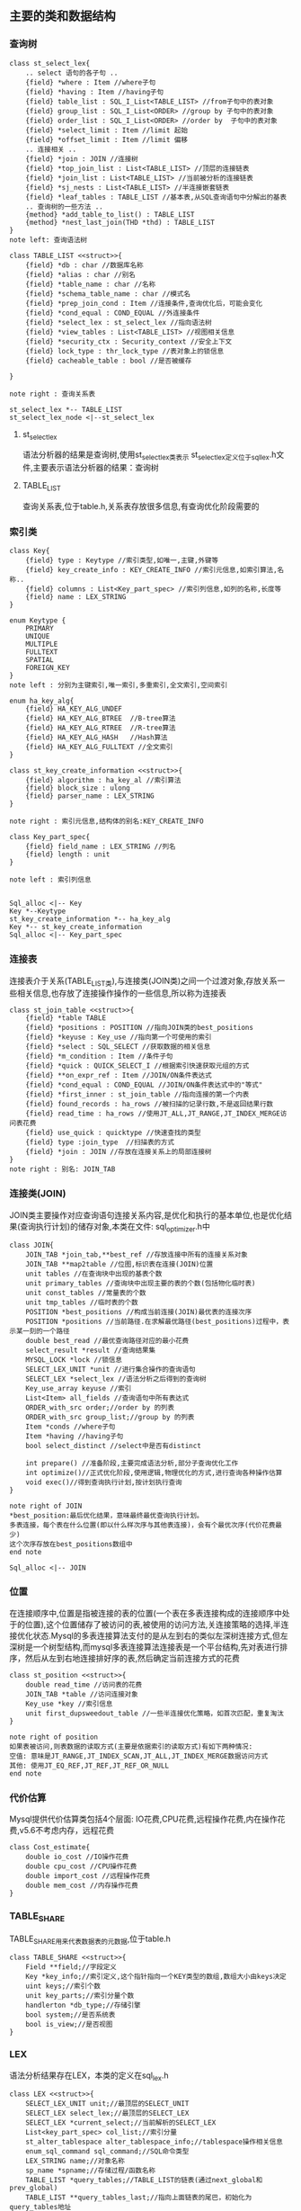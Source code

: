 ** 主要的类和数据结构
*** 查询树
#+BEGIN_SRC plantuml :file images/st_select_lex.png :cmdline -charset utf-8
class st_select_lex{
    .. select 语句的各子句 ..
    {field} *where : Item //where子句
    {field} *having : Item //having子句
    {field} table_list : SQL_I_List<TABLE_LIST> //from子句中的表对象
    {field} group_list : SQL_I_List<ORDER> //group by 子句中的表对象
    {field} order_list : SQL_I_List<ORDER> //order by  子句中的表对象
    {field} *select_limit : Item //limit 起始
    {field} *offset_limit : Item //limit 偏移
    .. 连接相关 ..
    {field} *join : JOIN //连接树
    {field} *top_join_list : List<TABLE_LIST> //顶层的连接链表
    {field} *join_list : List<TABLE_LIST> //当前被分析的连接链表
    {field} *sj_nests : List<TABLE_LIST> //半连接嵌套链表
    {field} *leaf_tables : TABLE_LIST //基本表,从SQL查询语句中分解出的基表
    .. 查询树的一些方法 ..
    {method} *add_table_to_list() : TABLE_LIST
    {method} *nest_last_join(THD *thd) : TABLE_LIST
}
note left: 查询语法树

class TABLE_LIST <<struct>>{
    {field} *db : char //数据库名称
    {field} *alias : char //别名
    {field} *table_name : char //名称
    {field} *schema_table_name : char //模式名
    {field} *prep_join_cond : Item //连接条件,查询优化后，可能会变化
    {field} *cond_equal : COND_EQUAL //外连接条件
    {field} *select_lex : st_select_lex //指向语法树
    {field} *view_tables : List<TABLE_LIST> //视图相关信息
    {field} *security_ctx : Security_context //安全上下文
    {field} lock_type : thr_lock_type //表对象上的锁信息
    {field} cacheable_table : bool //是否被缓存

}

note right : 查询关系表

st_select_lex *-- TABLE_LIST
st_select_lex_node <|--st_select_lex
#+END_SRC

**** st_select_lex
     语法分析器的结果是查询树,使用st_select_lex类表示 
     st_select_lex定义位于sql_lex.h文件,主要表示语法分析器的结果：查询树
**** TABLE_LIST
     查询关系表,位于table.h,关系表存放很多信息,有查询优化阶段需要的
*** 索引类
#+BEGIN_SRC plantuml :file images/key.png :cmdline -charset utf-8
class Key{
    {field} type : Keytype //索引类型,如唯一,主键,外键等 
    {field} key_create_info : KEY_CREATE_INFO //索引元信息,如索引算法,名称..
    {field} columns : List<Key_part_spec> //索引列信息,如列的名称,长度等 
    {field} name : LEX_STRING
}

enum Keytype {
    PRIMARY
    UNIQUE
    MULTIPLE
    FULLTEXT
    SPATIAL
    FOREIGN_KEY
}
note left : 分别为主键索引,唯一索引,多重索引,全文索引,空间索引

enum ha_key_alg{
    {field} HA_KEY_ALG_UNDEF 
    {field} HA_KEY_ALG_BTREE  //B-tree算法
    {field} HA_KEY_ALG_RTREE  //R-tree算法
    {field} HA_KEY_ALG_HASH   //Hash算法
    {field} HA_KEY_ALG_FULLTEXT //全文索引
}

class st_key_create_information <<struct>>{
    {field} algorithm : ha_key_al //索引算法
    {field} block_size : ulong
    {field} parser_name : LEX_STRING 
}

note right : 索引元信息,结构体的别名:KEY_CREATE_INFO

class Key_part_spec{
    {field} field_name : LEX_STRING //列名
    {field} length : unit
}

note left : 索引列信息


Sql_alloc <|-- Key
Key *--Keytype
st_key_create_information *-- ha_key_alg
Key *-- st_key_create_information
Sql_alloc <|-- Key_part_spec
#+END_SRC
*** 连接表
    连接表介于关系(TABLE_LIST类),与连接类(JOIN类)之间一个过渡对象,存放关系一些相关信息,也存放了连接操作操作的一些信息,所以称为连接表
#+BEGIN_SRC plantuml :file images/st_join_table.png :cmdline -charset utf-8
class st_join_table <<struct>>{
    {field} *table TABLE 
    {field} *positions : POSITION //指向JOIN类的best_positions
    {field} *keyuse : Key_use //指向第一个可使用的索引
    {field} *select : SQL_SELECT //获取数据的相关信息
    {field} *m_condition : Item //条件子句
    {field} *quick : QUICK_SELECT_I //根据索引快速获取元组的方式
    {field} **on_expr_ref : Item //JOIN/ON条件表达式
    {field} *cond_equal : COND_EQUAL //JOIN/ON条件表达式中的"等式"
    {field} *first_inner : st_join_table //指向连接的第一个内表
    {field} found_records : ha_rows //被扫描的记录行数,不是返回结果行数
    {field} read_time : ha_rows //使用JT_ALL,JT_RANGE,JT_INDEX_MERGE访问表花费
    {field} use_quick : quicktype //快速查找的类型
    {field} type :join_type  //扫描表的方式
    {field} *join : JOIN //存放在连接关系上的局部连接树
}
note right : 别名: JOIN_TAB
#+END_SRC
*** 连接类(JOIN)
    JOIN类主要操作对应查询语句连接关系内容,是优化和执行的基本单位,也是优化结果(查询执行计划)的储存对象,本类在文件: sql_optimizer.h中
#+BEGIN_SRC plantuml :file images/join.png :cmdline -charset utf-8
class JOIN{
    JOIN_TAB *join_tab,**best_ref //存放连接中所有的连接关系对象
    JOIN_TAB **map2table //位图,标识表在连接(JOIN)位置
    unit tables //在查询块中出现的基表个数
    unit primary_tables //查询块中出现主要的表的个数(包括物化临时表)
    unit const_tables //常量表的个数
    unit tmp_tables //临时表的个数
    POSITION *best_positions //构成当前连接(JOIN)最优表的连接次序
    POSITION *positions //当前路径.在求解最优路径(best_positions)过程中，表示某一刻的一个路径
    double best_read //最优查询路径对应的最小花费
    select_result *result //查询结果集
    MYSQL_LOCK *lock //锁信息
    SELECT_LEX_UNIT *unit //进行集合操作的查询语句
    SELECT_LEX *select_lex //语法分析之后得到的查询树
    Key_use_array keyuse //索引
    List<Item> all_fields //查询语句中所有表达式
    ORDER_with_src order;//order by 的列表
    ORDER_with_src group_list;//group by 的列表
    Item *conds //where子句
    Item *having //having子句
    bool select_distinct //select中是否有distinct

    int prepare() //准备阶段,主要完成语法分析,部分子查询优化工作
    int optimize()//正式优化阶段,使用逻辑,物理优化的方式,进行查询各种操作估算
    void exec()//得到查询执行计划,按计划执行查询
}

note right of JOIN
*best_position:最后优化结果，意味最终最优查询执行计划。
多表连接，每个表在什么位置(即以什么样次序与其他表连接)，会有个最优次序(代价花费最少)
这个次序存放在best_positions数组中
end note

Sql_alloc <|-- JOIN
#+END_SRC
*** 位置
    在连接顺序中,位置是指被连接的表的位置(一个表在多表连接构成的连接顺序中处于的位置),这个位置储存了被访问的表,被使用的访问方法,关连接策略的选择,半连接优化状态.Mysql的多表连接算法支付的是从左到右的类似左深树连接方式,但左深树是一个树型结构,而mysql多表连接算法连接表是一个平台结构,先对表进行排序，然后从左到右地连接排好序的表,然后确定当前连接方式的花费
#+BEGIN_SRC plantuml :file images/st_position.png :cmdline -charset utf-8
class st_position <<struct>>{
    double read_time //访问表的花费
    JOIN_TAB *table //访问连接对象
    Key_use *key //索引信息
    unit first_dupsweedout_table //一些半连接优化策略，如首次匹配，重复淘汰
}

note right of position
如果表被访问,则表数据的读取方式(主要是依据索引的读取方式)有如下两种情况:
空值: 意味是JT_RANGE,JT_INDEX_SCAN,JT_ALL,JT_INDEX_MERGE数据访问方式
其他: 使用JT_EQ_REF,JT_REF,JT_REF_OR_NULL 
end note
#+END_SRC
*** 代价估算
    Mysql提供代价估算类包括4个层面: IO花费,CPU花费,远程操作花费,内在操作花费,v5.6不考虑内存，远程花费

#+BEGIN_SRC plantuml :file images/cost_estimate.png :cmdline -charset utf-8
class Cost_estimate{
    double io_cost //IO操作花费
    double cpu_cost //CPU操作花费
    double import_cost //远程操作花费
    double mem_cost //内存操作花费
}
#+END_SRC

*** TABLE_SHARE
    TABLE_SHARE用来代表数据表的元数据,位于table.h
#+BEGIN_SRC plantuml :file images/table_class.png :cmdline -charset utf-8
class TABLE_SHARE <<struct>>{
    Field **field;//字段定义
    Key *key_info;//索引定义,这个指针指向一个KEY类型的数组,数组大小由keys决定
    uint keys;//索引个数
    unit key_parts;//索引分量个数
    handlerton *db_type;//存储引擎
    bool system;//是否系统表
    bool is_view;//是否视图
}
#+END_SRC

*** LEX
    语法分析结果存在LEX，本类的定义在sql_lex.h
#+BEGIN_SRC plantuml :file images/lex_class.png :cmdline -charset utf-8
class LEX <<struct>>{
    SELECT_LEX_UNIT unit;//最顶层的SELECT_UNIT
    SELECT_LEX select_lex;//最顶层的SELECT_LEX
    SELECT_LEX *current_select;//当前解析的SELECT_LEX
    List<key_part_spec> col_list;//索引分量
    st_alter_tablespace alter_tablespace_info;//tablespace操作相关信息
    enum_sql_command sql_command;//SQL命令类型
    LEX_STRING name;//对象名称
    sp_name *spname;//存储过程/函数名称
    TABLE_LIST *query_tables;//TABLE_LIST的链表(通过next_global和prev_global)
    TABLE_LIST **query_tables_last;//指向上面链表的尾巴，初始化为query_tables地址
    SELECT_LEX *all_select_list;//全部SELECT_LEX结点 
}
#+END_SRC
    解析sql时，顺序是:
- sql_connect.cc的handle_one_connection()
- sql_connect.cc的do_handle_one_connection()
- sql_parse.cc的do_command()
- sql_parse.cc的dispatch_command()
- sql_parse.cc的mysql_parse()
- sql_lex.cc的lex_start()
sql_parse.cc的mysql_parse()执行完lex_start()方法后,调用parse_sql(),
在parse_sql()中会调用MYSQLparse(thd)方法,这个方法执行yacc的语法解析,
正常是应该调用yyparse不过sql_yacc.cc中有定义了: #define yyparse MYSQLparse
